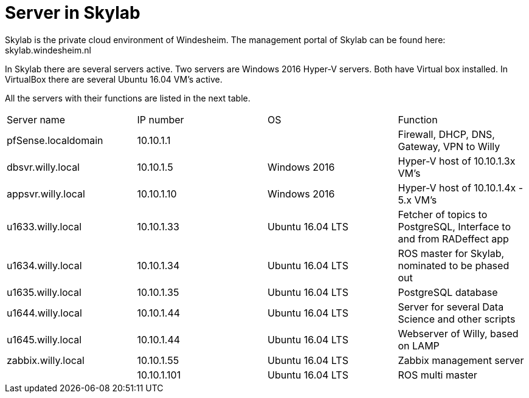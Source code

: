 = Server in Skylab

Skylab is the private cloud environment of Windesheim. The management portal of Skylab can be found here: skylab.windesheim.nl

In Skylab there are several servers active. Two servers are Windows 2016 Hyper-V servers. Both have Virtual box installed. In VirtualBox there are several Ubuntu 16.04 VM's active.

All the servers with their functions are listed in the next table.
|===
|Server name|IP number|OS|Function
|pfSense.localdomain|10.10.1.1||Firewall, DHCP, DNS, Gateway, VPN to Willy
|dbsvr.willy.local|10.10.1.5|Windows 2016|Hyper-V host of 10.10.1.3x VM's
|appsvr.willy.local|10.10.1.10|Windows 2016|Hyper-V host of 10.10.1.4x - 5.x VM's
|u1633.willy.local|10.10.1.33|Ubuntu 16.04 LTS|Fetcher of topics to PostgreSQL, Interface to and from RADeffect app
|u1634.willy.local|10.10.1.34|Ubuntu 16.04 LTS|ROS master for Skylab, nominated to be phased out
|u1635.willy.local|10.10.1.35|Ubuntu 16.04 LTS|PostgreSQL database
|u1644.willy.local|10.10.1.44|Ubuntu 16.04 LTS|Server for several Data Science and other scripts
|u1645.willy.local|10.10.1.44|Ubuntu 16.04 LTS|Webserver of Willy, based on LAMP
|zabbix.willy.local|10.10.1.55|Ubuntu 16.04 LTS|Zabbix management server
||10.10.1.101|Ubuntu 16.04 LTS|ROS multi master
|===
